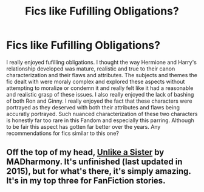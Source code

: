 #+TITLE: Fics like Fufilling Obligations?

* Fics like Fufilling Obligations?
:PROPERTIES:
:Author: Revan447
:Score: 7
:DateUnix: 1538536190.0
:DateShort: 2018-Oct-03
:END:
I really enjoyed fufilling obligations. I thought the way Hermione and Harry's relationship developed was mature, realistic and true to their canon characterization and their flaws and attributes. The subjects and themes the fic dealt with were moraly complex and explored these aspects without attempting to moralize or condemn it and really felt like it had a reasonable and realistic grasp of these issues. I also really enjoyed the lack of bashing of both Ron and Ginny. I really enjoyed the fact that these characters were portrayed as they deserved with both their attributes and flaws being accuratly portrayed. Such nuanced characterization of these two characters is honestly far too rare in this Fandom and especially this parring. Although to be fair this aspect has gotten far better over the years. Any recommendations for fics similar to this one?


** Off the top of my head, [[https://www.fanfiction.net/s/6574535/1/Unlike-a-Sister][Unlike a Sister]] by MADharmony. It's unfinished (last updated in 2015), but for what's there, it's simply amazing. It's in my top three for FanFiction stories.

​
:PROPERTIES:
:Author: emong757
:Score: 3
:DateUnix: 1538572246.0
:DateShort: 2018-Oct-03
:END:
